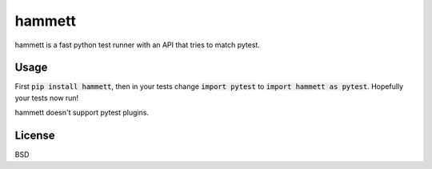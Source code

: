 hammett
=======

hammett is a fast python test runner with an API that tries to match pytest.


Usage
------

First :code:`pip install hammett`, then in your tests change :code:`import pytest` to :code:`import hammett as pytest`. Hopefully your tests now run!

hammett doesn't support pytest plugins.


License
-------

BSD
